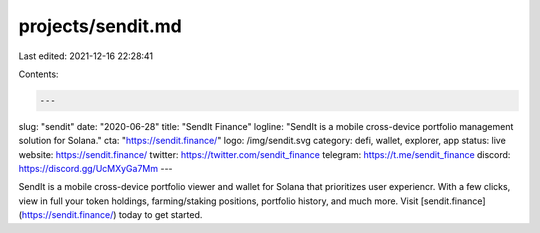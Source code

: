 projects/sendit.md
==================

Last edited: 2021-12-16 22:28:41

Contents:

.. code-block:: md

    ---
slug: "sendit"
date: "2020-06-28"
title: "SendIt Finance"
logline: "SendIt is a mobile cross-device portfolio management solution for Solana."
cta: "https://sendit.finance/"
logo: /img/sendit.svg
category: defi, wallet, explorer, app
status: live
website: https://sendit.finance/
twitter: https://twitter.com/sendit_finance
telegram: https://t.me/sendit_finance
discord: https://discord.gg/UcMXyGa7Mm
---

SendIt is a mobile cross-device portfolio viewer and wallet for Solana that prioritizes user experiencr. With a few clicks, view in full your token holdings, farming/staking positions, portfolio history, and much more. Visit [sendit.finance](https://sendit.finance/) today to get started.


